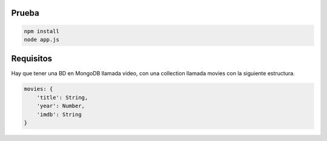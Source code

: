 Prueba
======

.. code-block:: sh

    npm install
    node app.js

Requisitos
==========

Hay que tener una BD en MongoDB llamada video, con una collection llamada movies
con la siguiente estructura.

.. code-block:: json

    movies: {
        'title': String,
        'year': Number,
        'imdb': String
    }
